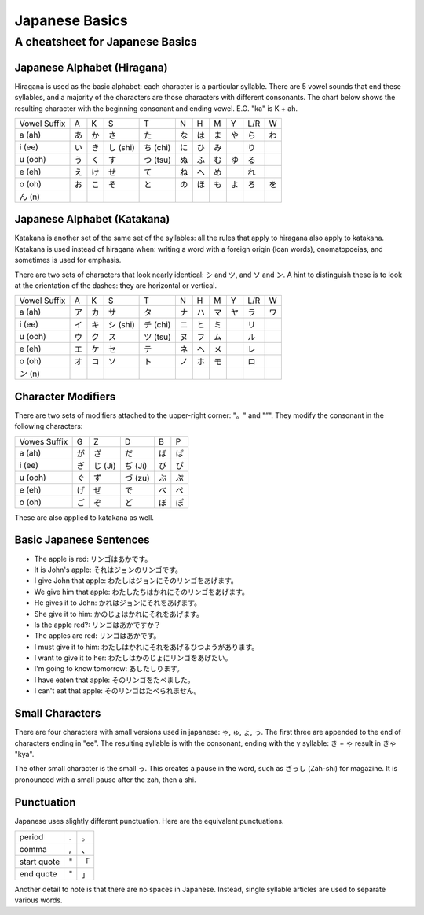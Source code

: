 ===============
Japanese Basics
===============

--------------------------------
A cheatsheet for Japanese Basics
--------------------------------

Japanese Alphabet (Hiragana)
============================
Hiragana is used as the basic alphabet: each character is a particular syllable. There are 5 vowel sounds that end these syllables, and a majority of the characters are those characters with different consonants. The chart below shows the resulting character with the beginning consonant and ending vowel. E.G. "ka" is K + ah.

============ == == ======== ======== == == == == === ==
Vowel Suffix A  K  S        T        N  H  M  Y  L/R W
------------ -- -- -------- -------- -- -- -- -- --- --
a (ah)       あ か さ       た       な は ま や ら  わ    
i (ee)       い き し (shi) ち (chi) に ひ み　  り
u (ooh)      う く す       つ (tsu) ぬ ふ む ゆ る
e (eh)       え け せ       て       ね へ め　  れ
o (oh)       お こ そ       と       の ほ も よ ろ  を
ん (n)
============ == == ======== ======== == == == == === ==

Japanese Alphabet (Katakana)
============================
Katakana is another set of the same set of the syllables: all the rules that apply to hiragana also apply to katakana. Katakana is used instead of hiragana when: writing a word with a foreign origin (loan words), onomatopoeias, and sometimes is used for emphasis.

There are two sets of characters that look nearly identical: シ and ツ, and ソ and ン. A hint to distinguish these is to look at the orientation of the dashes: they are horizontal or vertical.

============ == == ======== ======== == == == == === ==
Vowel Suffix A  K  S        T        N  H  M  Y  L/R W
------------ -- -- -------- -------- -- -- -- -- --- --
a (ah)       ア カ サ       タ       ナ ハ マ ヤ ラ  ワ
i (ee)       イ キ シ (shi) チ (chi) ニ ヒ ミ 　 リ
u (ooh)      ウ ク ス       ツ (tsu) ヌ フ ム 　 ル
e (eh)       エ ケ セ       テ       ネ ヘ メ 　 レ
o (oh)       オ コ ソ       ト       ノ ホ モ 　 ロ
ン (n)
============ == == ======== ======== == == == == === ==

Character Modifiers
===================

There are two sets of modifiers attached to the upper-right corner: "。" and "”". They modify the consonant in the following characters:

============ == ======= ======= == ==
Vowes Suffix G  Z       D       B  P
------------ -- ------- ------- -- --
a (ah)       が ざ      だ      ば ぱ
i (ee)       ぎ じ (Ji) ぢ (Ji) び ぴ
u (ooh)      ぐ ず      づ (zu) ぶ ぷ
e (eh)       げ ぜ      で      べ ぺ
o (oh)       ご ぞ      ど      ぼ ぽ
============ == ======= ======= == ==

These are also applied to katakana as well.

Basic Japanese Sentences
========================

* The apple is red: リンゴはあかです。
* It is John's apple: それはジョンのリンゴです。
* I give John that apple: わたしはジョンにそのリンゴをあげます。
* We give him that apple: わたしたちはかれにそのリンゴをあげます。
* He gives it to John: かれはジョンにそれをあげます。
* She give it to him: かのじょはかれにそれをあげます。
* Is the apple red?: リンゴはあかですか？
* The apples are red: リンゴはあかです。
* I must give it to him: わたしはかれにそれをあげるひつようがあります。
* I want to give it to her: わたしはかのじょにリンゴをあげたい。
* I'm going to know tomorrow: あしたしります。
* I have eaten that apple: そのリンゴをたべました。
* I can't eat that apple: そのリンゴはたべられません。

Small Characters
================

There are four characters with small versions used in japanese: ゃ, ゅ, ょ, っ. The first three are appended to the end of characters ending in "ee". The resulting syllable is with the consonant, ending with the y syllable: き + ゃ result in きゃ "kya".

The other small character is the small っ. This creates a pause in the word, such as ざっし (Zah-shi) for magazine. It is pronounced with a small pause after the zah, then a shi.

Punctuation
===========

Japanese uses slightly different punctuation. Here are the equivalent punctuations.

=========== === ==
period       .  。
comma        ,  、
start quote  "  「
end quote    "  」
=========== === ==

Another detail to note is that there are no spaces in Japanese. Instead, single syllable articles are used to separate various words.
